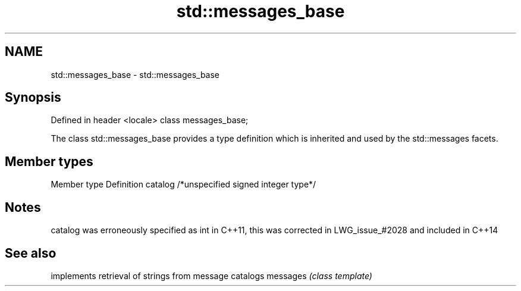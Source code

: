 .TH std::messages_base 3 "2020.03.24" "http://cppreference.com" "C++ Standard Libary"
.SH NAME
std::messages_base \- std::messages_base

.SH Synopsis

Defined in header <locale>
class messages_base;

The class std::messages_base provides a type definition which is inherited and used by the std::messages facets.

.SH Member types


Member type Definition
catalog     /*unspecified signed integer type*/


.SH Notes

catalog was erroneously specified as int in C++11, this was corrected in LWG_issue_#2028 and included in C++14

.SH See also


         implements retrieval of strings from message catalogs
messages \fI(class template)\fP




